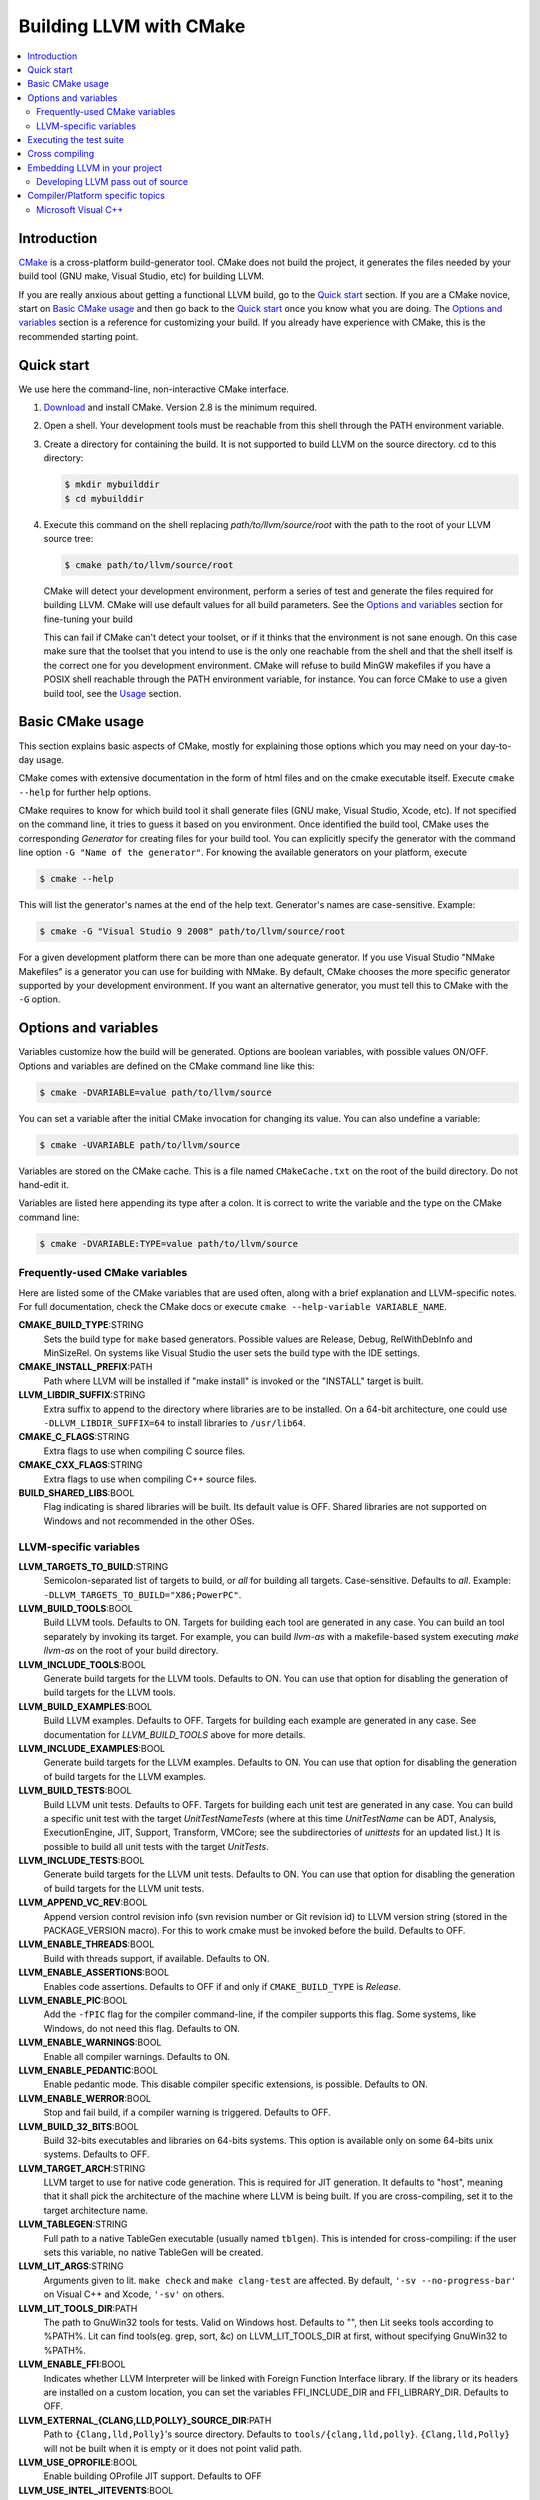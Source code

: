 ========================
Building LLVM with CMake
========================

.. contents::
   :local:

Introduction
============

`CMake <http://www.cmake.org/>`_ is a cross-platform build-generator tool. CMake
does not build the project, it generates the files needed by your build tool
(GNU make, Visual Studio, etc) for building LLVM.

If you are really anxious about getting a functional LLVM build, go to the
`Quick start`_ section. If you are a CMake novice, start on `Basic CMake usage`_
and then go back to the `Quick start`_ once you know what you are doing. The
`Options and variables`_ section is a reference for customizing your build. If
you already have experience with CMake, this is the recommended starting point.

.. _Quick start:

Quick start
===========

We use here the command-line, non-interactive CMake interface.

#. `Download <http://www.cmake.org/cmake/resources/software.html>`_ and install
   CMake. Version 2.8 is the minimum required.

#. Open a shell. Your development tools must be reachable from this shell
   through the PATH environment variable.

#. Create a directory for containing the build. It is not supported to build
   LLVM on the source directory. cd to this directory:

   .. code-block:: console

     $ mkdir mybuilddir
     $ cd mybuilddir

#. Execute this command on the shell replacing `path/to/llvm/source/root` with
   the path to the root of your LLVM source tree:

   .. code-block:: console

     $ cmake path/to/llvm/source/root

   CMake will detect your development environment, perform a series of test and
   generate the files required for building LLVM. CMake will use default values
   for all build parameters. See the `Options and variables`_ section for
   fine-tuning your build

   This can fail if CMake can't detect your toolset, or if it thinks that the
   environment is not sane enough. On this case make sure that the toolset that
   you intend to use is the only one reachable from the shell and that the shell
   itself is the correct one for you development environment. CMake will refuse
   to build MinGW makefiles if you have a POSIX shell reachable through the PATH
   environment variable, for instance. You can force CMake to use a given build
   tool, see the `Usage`_ section.

.. _Basic CMake usage:
.. _Usage:

Basic CMake usage
=================

This section explains basic aspects of CMake, mostly for explaining those
options which you may need on your day-to-day usage.

CMake comes with extensive documentation in the form of html files and on the
cmake executable itself. Execute ``cmake --help`` for further help options.

CMake requires to know for which build tool it shall generate files (GNU make,
Visual Studio, Xcode, etc). If not specified on the command line, it tries to
guess it based on you environment. Once identified the build tool, CMake uses
the corresponding *Generator* for creating files for your build tool. You can
explicitly specify the generator with the command line option ``-G "Name of the
generator"``. For knowing the available generators on your platform, execute

.. code-block:: console

  $ cmake --help

This will list the generator's names at the end of the help text. Generator's
names are case-sensitive. Example:

.. code-block:: console

  $ cmake -G "Visual Studio 9 2008" path/to/llvm/source/root

For a given development platform there can be more than one adequate
generator. If you use Visual Studio "NMake Makefiles" is a generator you can use
for building with NMake. By default, CMake chooses the more specific generator
supported by your development environment. If you want an alternative generator,
you must tell this to CMake with the ``-G`` option.

.. todo::

  Explain variables and cache. Move explanation here from #options section.

.. _Options and variables:

Options and variables
=====================

Variables customize how the build will be generated. Options are boolean
variables, with possible values ON/OFF. Options and variables are defined on the
CMake command line like this:

.. code-block:: console

  $ cmake -DVARIABLE=value path/to/llvm/source

You can set a variable after the initial CMake invocation for changing its
value. You can also undefine a variable:

.. code-block:: console

  $ cmake -UVARIABLE path/to/llvm/source

Variables are stored on the CMake cache. This is a file named ``CMakeCache.txt``
on the root of the build directory. Do not hand-edit it.

Variables are listed here appending its type after a colon. It is correct to
write the variable and the type on the CMake command line:

.. code-block:: console

  $ cmake -DVARIABLE:TYPE=value path/to/llvm/source

Frequently-used CMake variables
-------------------------------

Here are listed some of the CMake variables that are used often, along with a
brief explanation and LLVM-specific notes. For full documentation, check the
CMake docs or execute ``cmake --help-variable VARIABLE_NAME``.

**CMAKE_BUILD_TYPE**:STRING
  Sets the build type for ``make`` based generators. Possible values are
  Release, Debug, RelWithDebInfo and MinSizeRel. On systems like Visual Studio
  the user sets the build type with the IDE settings.

**CMAKE_INSTALL_PREFIX**:PATH
  Path where LLVM will be installed if "make install" is invoked or the
  "INSTALL" target is built.

**LLVM_LIBDIR_SUFFIX**:STRING
  Extra suffix to append to the directory where libraries are to be
  installed. On a 64-bit architecture, one could use ``-DLLVM_LIBDIR_SUFFIX=64``
  to install libraries to ``/usr/lib64``.

**CMAKE_C_FLAGS**:STRING
  Extra flags to use when compiling C source files.

**CMAKE_CXX_FLAGS**:STRING
  Extra flags to use when compiling C++ source files.

**BUILD_SHARED_LIBS**:BOOL
  Flag indicating is shared libraries will be built. Its default value is
  OFF. Shared libraries are not supported on Windows and not recommended in the
  other OSes.

.. _LLVM-specific variables:

LLVM-specific variables
-----------------------

**LLVM_TARGETS_TO_BUILD**:STRING
  Semicolon-separated list of targets to build, or *all* for building all
  targets. Case-sensitive. Defaults to *all*. Example:
  ``-DLLVM_TARGETS_TO_BUILD="X86;PowerPC"``.

**LLVM_BUILD_TOOLS**:BOOL
  Build LLVM tools. Defaults to ON. Targets for building each tool are generated
  in any case. You can build an tool separately by invoking its target. For
  example, you can build *llvm-as* with a makefile-based system executing *make
  llvm-as* on the root of your build directory.

**LLVM_INCLUDE_TOOLS**:BOOL
  Generate build targets for the LLVM tools. Defaults to ON. You can use that
  option for disabling the generation of build targets for the LLVM tools.

**LLVM_BUILD_EXAMPLES**:BOOL
  Build LLVM examples. Defaults to OFF. Targets for building each example are
  generated in any case. See documentation for *LLVM_BUILD_TOOLS* above for more
  details.

**LLVM_INCLUDE_EXAMPLES**:BOOL
  Generate build targets for the LLVM examples. Defaults to ON. You can use that
  option for disabling the generation of build targets for the LLVM examples.

**LLVM_BUILD_TESTS**:BOOL
  Build LLVM unit tests. Defaults to OFF. Targets for building each unit test
  are generated in any case. You can build a specific unit test with the target
  *UnitTestNameTests* (where at this time *UnitTestName* can be ADT, Analysis,
  ExecutionEngine, JIT, Support, Transform, VMCore; see the subdirectories of
  *unittests* for an updated list.) It is possible to build all unit tests with
  the target *UnitTests*.

**LLVM_INCLUDE_TESTS**:BOOL
  Generate build targets for the LLVM unit tests. Defaults to ON. You can use
  that option for disabling the generation of build targets for the LLVM unit
  tests.

**LLVM_APPEND_VC_REV**:BOOL
  Append version control revision info (svn revision number or Git revision id)
  to LLVM version string (stored in the PACKAGE_VERSION macro). For this to work
  cmake must be invoked before the build. Defaults to OFF.

**LLVM_ENABLE_THREADS**:BOOL
  Build with threads support, if available. Defaults to ON.

**LLVM_ENABLE_ASSERTIONS**:BOOL
  Enables code assertions. Defaults to OFF if and only if ``CMAKE_BUILD_TYPE``
  is *Release*.

**LLVM_ENABLE_PIC**:BOOL
  Add the ``-fPIC`` flag for the compiler command-line, if the compiler supports
  this flag. Some systems, like Windows, do not need this flag. Defaults to ON.

**LLVM_ENABLE_WARNINGS**:BOOL
  Enable all compiler warnings. Defaults to ON.

**LLVM_ENABLE_PEDANTIC**:BOOL
  Enable pedantic mode. This disable compiler specific extensions, is
  possible. Defaults to ON.

**LLVM_ENABLE_WERROR**:BOOL
  Stop and fail build, if a compiler warning is triggered. Defaults to OFF.

**LLVM_BUILD_32_BITS**:BOOL
  Build 32-bits executables and libraries on 64-bits systems. This option is
  available only on some 64-bits unix systems. Defaults to OFF.

**LLVM_TARGET_ARCH**:STRING
  LLVM target to use for native code generation. This is required for JIT
  generation. It defaults to "host", meaning that it shall pick the architecture
  of the machine where LLVM is being built. If you are cross-compiling, set it
  to the target architecture name.

**LLVM_TABLEGEN**:STRING
  Full path to a native TableGen executable (usually named ``tblgen``). This is
  intended for cross-compiling: if the user sets this variable, no native
  TableGen will be created.

**LLVM_LIT_ARGS**:STRING
  Arguments given to lit.  ``make check`` and ``make clang-test`` are affected.
  By default, ``'-sv --no-progress-bar'`` on Visual C++ and Xcode, ``'-sv'`` on
  others.

**LLVM_LIT_TOOLS_DIR**:PATH
  The path to GnuWin32 tools for tests. Valid on Windows host.  Defaults to "",
  then Lit seeks tools according to %PATH%.  Lit can find tools(eg. grep, sort,
  &c) on LLVM_LIT_TOOLS_DIR at first, without specifying GnuWin32 to %PATH%.

**LLVM_ENABLE_FFI**:BOOL
  Indicates whether LLVM Interpreter will be linked with Foreign Function
  Interface library. If the library or its headers are installed on a custom
  location, you can set the variables FFI_INCLUDE_DIR and
  FFI_LIBRARY_DIR. Defaults to OFF.

**LLVM_EXTERNAL_{CLANG,LLD,POLLY}_SOURCE_DIR**:PATH
  Path to ``{Clang,lld,Polly}``\'s source directory. Defaults to
  ``tools/{clang,lld,polly}``. ``{Clang,lld,Polly}`` will not be built when it
  is empty or it does not point valid path.

**LLVM_USE_OPROFILE**:BOOL
  Enable building OProfile JIT support. Defaults to OFF

**LLVM_USE_INTEL_JITEVENTS**:BOOL
  Enable building support for Intel JIT Events API. Defaults to OFF

**LLVM_ENABLE_ZLIB**:BOOL
  Build with zlib to support compression/uncompression in LLVM tools.
  Defaults to ON.

Executing the test suite
========================

Testing is performed when the *check* target is built. For instance, if you are
using makefiles, execute this command while on the top level of your build
directory:

.. code-block:: console

  $ make check

On Visual Studio, you may run tests to build the project "check".

Cross compiling
===============

See `this wiki page <http://www.vtk.org/Wiki/CMake_Cross_Compiling>`_ for
generic instructions on how to cross-compile with CMake. It goes into detailed
explanations and may seem daunting, but it is not. On the wiki page there are
several examples including toolchain files. Go directly to `this section
<http://www.vtk.org/Wiki/CMake_Cross_Compiling#Information_how_to_set_up_various_cross_compiling_toolchains>`_
for a quick solution.

Also see the `LLVM-specific variables`_ section for variables used when
cross-compiling.

Embedding LLVM in your project
==============================

The most difficult part of adding LLVM to the build of a project is to determine
the set of LLVM libraries corresponding to the set of required LLVM
features. What follows is an example of how to obtain this information:

.. code-block:: cmake

  # A convenience variable:
  set(LLVM_ROOT "" CACHE PATH "Root of LLVM install.")

  # A bit of a sanity check:
  if( NOT EXISTS ${LLVM_ROOT}/include/llvm )
  message(FATAL_ERROR "LLVM_ROOT (${LLVM_ROOT}) is not a valid LLVM install")
  endif()

  # We incorporate the CMake features provided by LLVM:
  set(CMAKE_MODULE_PATH ${CMAKE_MODULE_PATH} "${LLVM_ROOT}/share/llvm/cmake")
  include(LLVMConfig)

  # Now set the header and library paths:
  include_directories( ${LLVM_INCLUDE_DIRS} )
  link_directories( ${LLVM_LIBRARY_DIRS} )
  add_definitions( ${LLVM_DEFINITIONS} )

  # Let's suppose we want to build a JIT compiler with support for
  # binary code (no interpreter):
  llvm_map_components_to_libraries(REQ_LLVM_LIBRARIES jit native)

  # Finally, we link the LLVM libraries to our executable:
  target_link_libraries(mycompiler ${REQ_LLVM_LIBRARIES})

This assumes that LLVM_ROOT points to an install of LLVM. The procedure works
too for uninstalled builds although we need to take care to add an
`include_directories` for the location of the headers on the LLVM source
directory (if we are building out-of-source.)

Alternativaly, you can utilize CMake's ``find_package`` functionality. Here is
an equivalent variant of snippet shown above:

.. code-block:: cmake

  find_package(LLVM)

  if( NOT LLVM_FOUND )
    message(FATAL_ERROR "LLVM package can't be found. Set CMAKE_PREFIX_PATH variable to LLVM's installation prefix.")
  endif()

  include_directories( ${LLVM_INCLUDE_DIRS} )
  link_directories( ${LLVM_LIBRARY_DIRS} )

  llvm_map_components_to_libraries(REQ_LLVM_LIBRARIES jit native)

  target_link_libraries(mycompiler ${REQ_LLVM_LIBRARIES})

.. _cmake-out-of-source-pass:

Developing LLVM pass out of source
----------------------------------

It is possible to develop LLVM passes against installed LLVM.  An example of
project layout provided below:

.. code-block:: none

  <project dir>/
      |
      CMakeLists.txt
      <pass name>/
          |
          CMakeLists.txt
          Pass.cpp
          ...

Contents of ``<project dir>/CMakeLists.txt``:

.. code-block:: cmake

  find_package(LLVM)

  # Define add_llvm_* macro's.
  include(AddLLVM)

  add_definitions(${LLVM_DEFINITIONS})
  include_directories(${LLVM_INCLUDE_DIRS})
  link_directories(${LLVM_LIBRARY_DIRS})

  add_subdirectory(<pass name>)

Contents of ``<project dir>/<pass name>/CMakeLists.txt``:

.. code-block:: cmake

  add_llvm_loadable_module(LLVMPassname
    Pass.cpp
    )

When you are done developing your pass, you may wish to integrate it
into LLVM source tree. You can achieve it in two easy steps:

#. Copying ``<pass name>`` folder into ``<LLVM root>/lib/Transform`` directory.

#. Adding ``add_subdirectory(<pass name>)`` line into
   ``<LLVM root>/lib/Transform/CMakeLists.txt``.

Compiler/Platform specific topics
=================================

Notes for specific compilers and/or platforms.

Microsoft Visual C++
--------------------

**LLVM_COMPILER_JOBS**:STRING
  Specifies the maximum number of parallell compiler jobs to use per project
  when building with msbuild or Visual Studio. Only supported for Visual Studio
  2008 and Visual Studio 2010 CMake generators. 0 means use all
  processors. Default is 0.
